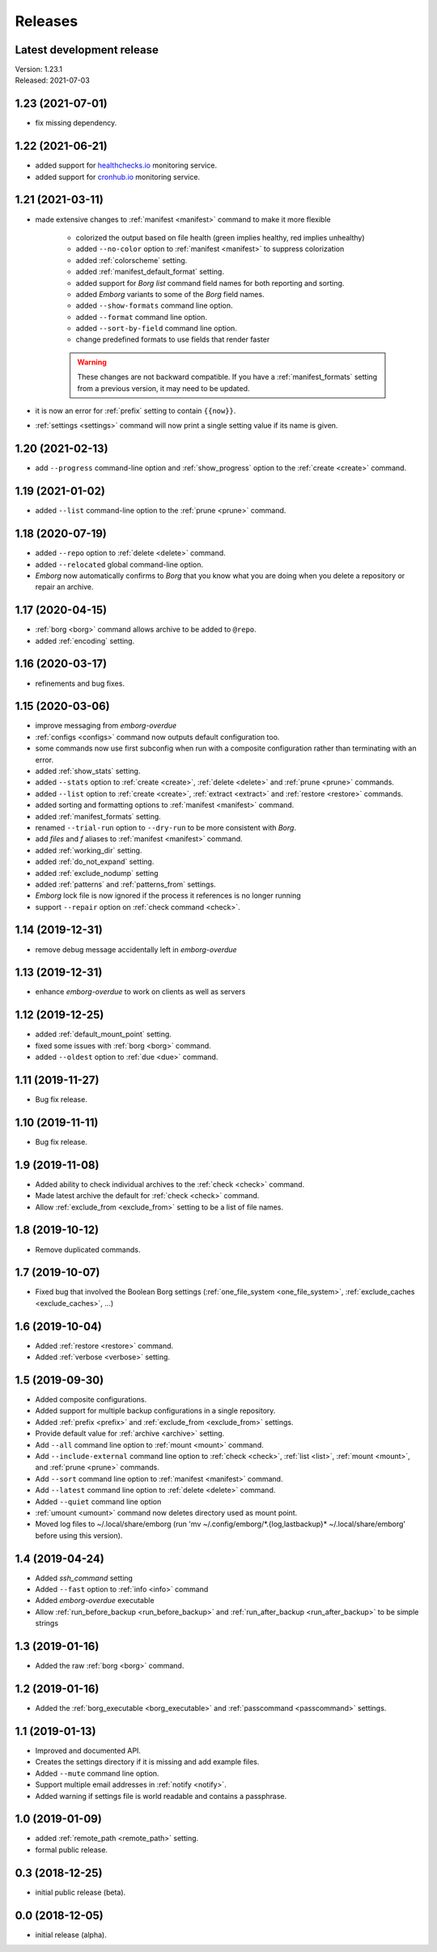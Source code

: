 Releases
========

Latest development release
--------------------------
| Version: 1.23.1
| Released: 2021-07-03


1.23 (2021-07-01)
-----------------
- fix missing dependency.


1.22 (2021-06-21)
-----------------
- added support for `healthchecks.io <https://healthchecks.io>`_ monitoring 
  service.
- added support for `cronhub.io <https://cronhub.io>`_ monitoring service.


1.21 (2021-03-11)
-----------------
- made extensive changes to :ref:`manifest <manifest>` command to make it more 
  flexible

    - colorized the output based on file health (green implies healthy, red 
      implies unhealthy)
    - added ``--no-color`` option to :ref:`manifest <manifest>` to suppress 
      colorization
    - added :ref:`colorscheme` setting.
    - added :ref:`manifest_default_format` setting.
    - added support for *Borg* *list* command field names for both reporting 
      and sorting.
    - added *Emborg* variants to some of the *Borg* field names.
    - added ``--show-formats`` command line option.
    - added ``--format`` command line option.
    - added ``--sort-by-field`` command line option.
    - change predefined formats to use fields that render faster

    .. warning::
        These changes are not backward compatible. If you have 
        a :ref:`manifest_formats` setting from a previous version, it may 
        need to be updated.

- it is now an error for :ref:`prefix` setting to contain ``{{now}}``.
- :ref:`settings <settings>` command will now print a single setting value 
  if its name is given.


1.20 (2021-02-13)
-----------------

- add ``--progress`` command-line option and :ref:`show_progress` option to 
  the :ref:`create <create>` command.

1.19 (2021-01-02)
-----------------
- added ``--list`` command-line option to the :ref:`prune <prune>` command.

1.18 (2020-07-19)
-----------------
- added ``--repo`` option to :ref:`delete <delete>` command.
- added ``--relocated`` global command-line option.
- *Emborg* now automatically confirms to *Borg* that you know what you are doing 
  when you delete a repository or repair an archive.

1.17 (2020-04-15)
-----------------
- :ref:`borg <borg>` command allows archive to be added to ``@repo``.
- added :ref:`encoding` setting.

1.16 (2020-03-17)
-----------------
- refinements and bug fixes.

1.15 (2020-03-06)
-----------------
- improve messaging from *emborg-overdue*
- :ref:`configs <configs>` command now outputs default configuration too.
- some commands now use first subconfig when run with a composite configuration 
  rather than terminating with an error.
- added :ref:`show_stats` setting.
- added ``--stats`` option to :ref:`create <create>`, :ref:`delete <delete>` and 
  :ref:`prune <prune>` commands.
- added ``--list`` option to :ref:`create <create>`, :ref:`extract <extract>` 
  and :ref:`restore <restore>` commands.
- added sorting and formatting options to :ref:`manifest <manifest>` command.
- added :ref:`manifest_formats` setting.
- renamed ``--trial-run`` option to ``--dry-run`` to be more consistent with 
  *Borg*.
- add *files* and *f* aliases to :ref:`manifest <manifest>` command.
- added :ref:`working_dir` setting.
- added :ref:`do_not_expand` setting.
- added :ref:`exclude_nodump` setting
- added :ref:`patterns` and :ref:`patterns_from` settings.
- *Emborg* lock file is now ignored if the process it references is no longer 
  running
- support ``--repair`` option on :ref:`check command <check>`.

1.14 (2019-12-31)
-----------------
- remove debug message accidentally left in *emborg-overdue*

1.13 (2019-12-31)
-----------------
- enhance *emborg-overdue* to work on clients as well as servers

1.12 (2019-12-25)
-----------------
- added :ref:`default_mount_point` setting.
- fixed some issues with :ref:`borg <borg>` command.
- added ``--oldest`` option to :ref:`due <due>` command.

1.11 (2019-11-27)
-----------------
- Bug fix release.

1.10 (2019-11-11)
-----------------
- Bug fix release.

1.9 (2019-11-08)
----------------
- Added ability to check individual archives to the :ref:`check <check>` 
  command.
- Made latest archive the default for :ref:`check <check>` command.
- Allow :ref:`exclude_from <exclude_from>` setting to be a list of file names.

1.8 (2019-10-12)
----------------
- Remove duplicated commands.

1.7 (2019-10-07)
----------------
- Fixed bug that involved the Boolean Borg settings
  (:ref:`one_file_system <one_file_system>`, :ref:`exclude_caches 
  <exclude_caches>`, ...)

1.6 (2019-10-04)
----------------
- Added :ref:`restore <restore>` command.
- Added :ref:`verbose <verbose>` setting.

1.5 (2019-09-30)
----------------
- Added composite configurations.
- Added support for multiple backup configurations in a single repository.
- Added :ref:`prefix <prefix>` and :ref:`exclude_from <exclude_from>` settings.
- Provide default value for :ref:`archive <archive>` setting.
- Add ``--all`` command line option to :ref:`mount <mount>` command.
- Add ``--include-external`` command line option to :ref:`check <check>`, 
  :ref:`list <list>`, :ref:`mount <mount>`, and :ref:`prune <prune>` commands.
- Add ``--sort`` command line option to :ref:`manifest <manifest>` command.
- Add ``--latest`` command line option to :ref:`delete <delete>` command.
- Added ``--quiet`` command line option
- :ref:`umount <umount>` command now deletes directory used as mount point.
- Moved log files to ~/.local/share/emborg
  (run 'mv ~/.config/emborg/\*.{log,lastbackup}\* ~/.local/share/emborg' before 
  using this version).

1.4 (2019-04-24)
----------------
- Added *ssh_command* setting
- Added ``--fast`` option to :ref:`info <info>` command
- Added *emborg-overdue* executable
- Allow :ref:`run_before_backup <run_before_backup>` and :ref:`run_after_backup 
  <run_after_backup>` to be simple strings

1.3 (2019-01-16)
----------------
- Added the raw :ref:`borg <borg>` command.

1.2 (2019-01-16)
----------------
- Added the :ref:`borg_executable <borg_executable>` and :ref:`passcommand 
  <passcommand>` settings.

1.1 (2019-01-13)
----------------
- Improved and documented API.
- Creates the settings directory if it is missing and add example files.
- Added ``--mute`` command line option.
- Support multiple email addresses in :ref:`notify <notify>`.
- Added warning if settings file is world readable and contains a passphrase.

1.0 (2019-01-09)
----------------
- added :ref:`remote_path <remote_path>` setting.
- formal public release.

0.3 (2018-12-25)
----------------
- initial public release (beta).

0.0 (2018-12-05)
----------------
- initial release (alpha).
